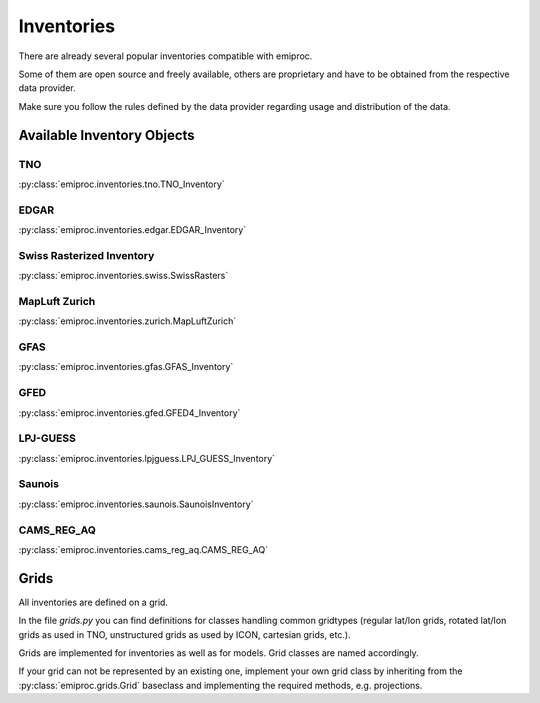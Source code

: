 Inventories
===========

There are already several popular inventories compatible with emiproc.

Some of them are open source and freely available,
others are proprietary and have to be obtained from the respective data provider.

Make sure you follow the rules defined by the data provider 
regarding usage and distribution of the data.


Available Inventory Objects 
---------------------------

TNO
^^^ 

:py:class:`emiproc.inventories.tno.TNO_Inventory`


EDGAR
^^^^^

:py:class:`emiproc.inventories.edgar.EDGAR_Inventory`

Swiss Rasterized Inventory 
^^^^^^^^^^^^^^^^^^^^^^^^^^

:py:class:`emiproc.inventories.swiss.SwissRasters`

MapLuft Zurich
^^^^^^^^^^^^^^

:py:class:`emiproc.inventories.zurich.MapLuftZurich`


GFAS 
^^^^

:py:class:`emiproc.inventories.gfas.GFAS_Inventory`


GFED
^^^^

:py:class:`emiproc.inventories.gfed.GFED4_Inventory`


LPJ-GUESS
^^^^^^^^^

:py:class:`emiproc.inventories.lpjguess.LPJ_GUESS_Inventory`


Saunois
^^^^^^^

:py:class:`emiproc.inventories.saunois.SaunoisInventory`

CAMS_REG_AQ
^^^^^^^^^^^

:py:class:`emiproc.inventories.cams_reg_aq.CAMS_REG_AQ`



Grids 
-----

All inventories are defined on a grid.

In the file `grids.py` you can find definitions for classes handling common gridtypes
(regular lat/lon grids, rotated lat/lon grids as used in TNO,
unstructured grids as used by ICON, cartesian grids, etc.). 

Grids are implemented for inventories as well as for models. Grid classes
are named accordingly.


If your grid can not be represented by an existing one, implement your own grid class
by inheriting from the :py:class:`emiproc.grids.Grid` baseclass and implementing the required methods,
e.g. projections.